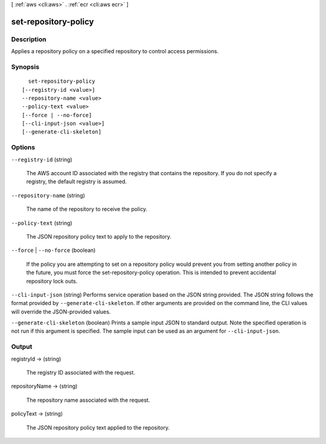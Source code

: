 [ :ref:`aws <cli:aws>` . :ref:`ecr <cli:aws ecr>` ]

.. _cli:aws ecr set-repository-policy:


*********************
set-repository-policy
*********************



===========
Description
===========



Applies a repository policy on a specified repository to control access permissions.



========
Synopsis
========

::

    set-repository-policy
  [--registry-id <value>]
  --repository-name <value>
  --policy-text <value>
  [--force | --no-force]
  [--cli-input-json <value>]
  [--generate-cli-skeleton]




=======
Options
=======

``--registry-id`` (string)


  The AWS account ID associated with the registry that contains the repository. If you do not specify a registry, the default registry is assumed.

  

``--repository-name`` (string)


  The name of the repository to receive the policy.

  

``--policy-text`` (string)


  The JSON repository policy text to apply to the repository.

  

``--force`` | ``--no-force`` (boolean)


  If the policy you are attempting to set on a repository policy would prevent you from setting another policy in the future, you must force the  set-repository-policy operation. This is intended to prevent accidental repository lock outs.

  

``--cli-input-json`` (string)
Performs service operation based on the JSON string provided. The JSON string follows the format provided by ``--generate-cli-skeleton``. If other arguments are provided on the command line, the CLI values will override the JSON-provided values.

``--generate-cli-skeleton`` (boolean)
Prints a sample input JSON to standard output. Note the specified operation is not run if this argument is specified. The sample input can be used as an argument for ``--cli-input-json``.



======
Output
======

registryId -> (string)

  

  The registry ID associated with the request.

  

  

repositoryName -> (string)

  

  The repository name associated with the request.

  

  

policyText -> (string)

  

  The JSON repository policy text applied to the repository.

  

  

